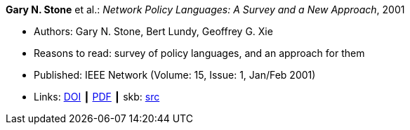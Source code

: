 *Gary N. Stone* et al.: _Network Policy Languages: A Survey and a New Approach_, 2001

* Authors: Gary N. Stone, Bert Lundy, Geoffrey G. Xie
* Reasons to read: survey of policy languages, and an approach for them
* Published: IEEE Network (Volume: 15, Issue: 1, Jan/Feb 2001)
* Links:
       link:https://doi.org/10.1109/65.898818[DOI]
    ┃ link:http://citeseerx.ist.psu.edu/viewdoc/download?doi=10.1.1.183.3528&rep=rep1&type=pdf[PDF]
    ┃ skb: link:https://github.com/vdmeer/skb/tree/master/library/article/2000/stone-2001-network.adoc[src]
ifdef::local[]
    ┃ link:/library/article/2000/stone-2001-network.pdf[PDF]
endif::[]

